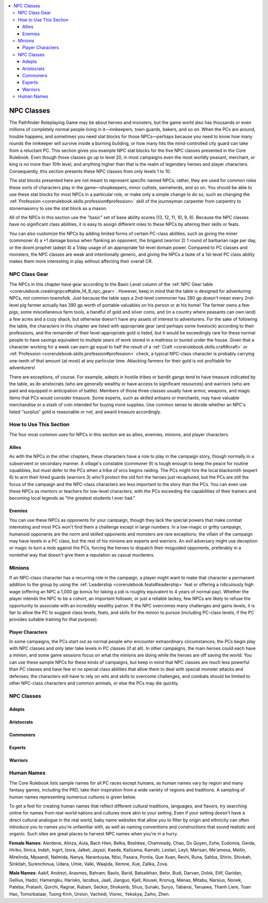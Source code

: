 
.. _`npccodex.npc.index`:

.. contents:: \ 

.. _`npccodex.npc.index#npc_classes`:

NPC Classes
############

The Pathfinder Roleplaying Game may be about heroes and monsters, but the game world also has thousands or even millions of completely normal people living in it—innkeepers, town guards, bakers, and so on. When the PCs are around, trouble happens, and sometimes you need stat blocks for those NPCs—perhaps because you need to know how many rounds the innkeeper will survive inside a burning building, or how many hits the mind-controlled city guard can take from a reluctant PC. This section gives you example NPC stat blocks for the five NPC classes presented in the Core Rulebook. Even though those classes go up to level 20, in most campaigns even the most worldly peasant, merchant, or king is no more than 10th level, and anything higher than that is the realm of legendary heroes and player characters. Consequently, this section presents these NPC classes from only levels 1 to 10.

The stat blocks presented here are not meant to represent specific named NPCs; rather, they are used for common roles these sorts of characters play in the game—shopkeepers, minor cultists, swineherds, and so on. You should be able to use these stat blocks for most NPCs in a particular role, or make only a simple change to do so, such as changing the :ref:`Profession <corerulebook.skills.profession#profession>`\  skill of the journeyman carpenter from carpentry to stonemasonry to use the stat block as a mason.

All of the NPCs in this section use the "basic" set of base ability scores (13, 12, 11, 10, 9, 8). Because the NPC classes have no significant class abilities, it is easy to assign different roles to these NPCs by altering their skills or feats.

You can also customize the NPCs by adding limited forms of certain PC-class abilities, such as giving the miner (commoner 4) a +1 damage bonus when flanking an opponent, the brigand (warrior 2) 1 round of barbarian rage per day, or the doom prophet (adept 4) a 1/day usage of an appropriate 1st-level domain power. Compared to PC classes and monsters, the NPC classes are weak and intentionally generic, and giving the NPCs a taste of a 1st-level PC class ability makes them more interesting in play without affecting their overall CR.

.. _`npccodex.npc.index#npc_class_gear`:

NPC Class Gear
***************

The NPCs in this chapter have gear according to the Basic Level column of the :ref:`NPC Gear table <corerulebook.creatingnpcs#table_14_9_npc_gear>`\ . However, keep in mind that the table is designed for adventuring NPCs, not common townsfolk. Just because the table says a 2nd-level commoner has 390 gp doesn't mean every 2nd-level pig farmer actually has 390 gp worth of portable valuables on his person or at his home! The farmer owns a few pigs, some miscellaneous farm tools, a handful of gold and silver coins, and (in a country where peasants can own land) a few acres and a cozy shack, but otherwise doesn't have any assets of interest to adventurers. For the sake of following the table, the characters in this chapter are listed with appropriate gear (and perhaps some livestock) according to their professions, and the remainder of their level-appropriate gold is listed, but it would be exceedingly rare for these normal people to have savings equivalent to multiple years of work stored in a mattress or buried under the house. Given that a character working for a week can earn gp equal to half the result of a :ref:`Craft <corerulebook.skills.craft#craft>`\  or :ref:`Profession <corerulebook.skills.profession#profession>`\  check, a typical NPC-class character is probably carrying one-tenth of that amount (at most) at any particular time. Attacking farmers for their gold is not profitable for adventurers!

There are exceptions, of course. For example, adepts in hostile tribes or bandit gangs tend to have treasure indicated by the table, as do aristocrats (who are generally wealthy or have access to significant resources) and warriors (who are paid and equipped in anticipation of battle). Members of those three classes usually have armor, weapons, and magic items that PCs would consider treasure. Some experts, such as skilled artisans or merchants, may have valuable merchandise or a stash of coin intended for buying more supplies. Use common sense to decide whether an NPC's listed "surplus" gold is reasonable or not, and award treasure accordingly.

.. _`npccodex.npc.index#how_to_use_this_section`:

How to Use This Section
************************

The four most common uses for NPCs in this section are as allies, enemies, minions, and player characters.

.. _`npccodex.npc.index#allies`:

Allies
=======

As with the NPCs in the other chapters, these characters have a role to play in the campaign story, though normally in a subservient or secondary manner. A village's constable (commoner 9) is tough enough to keep the peace for routine squabbles, but must defer to the PCs when a tribe of orcs begins raiding. The PCs might hire the local blacksmith (expert 6) to arm their hired guards (warriors 3) who'll protect the old fort the heroes just recaptured, but the PCs are still the focus of the campaign and the NPC-class characters are less important to the story than the PCs. You can even use these NPCs as mentors or teachers for low-level characters, with the PCs exceeding the capabilities of their trainers and becoming local legends as "the greatest students I ever had."

.. _`npccodex.npc.index#enemies`:

Enemies
========

You can use these NPCs as opponents for your campaign, though they lack the special powers that make combat interesting and most PCs won't find them a challenge except in large numbers. In a low-magic or gritty campaign, humanoid opponents are the norm and skilled opponents and monsters are rare exceptions; the villain of the campaign may have levels in a PC class, but the rest of his minions are experts and warriors. An evil adversary might use deception or magic to turn a mob against the PCs, forcing the heroes to dispatch their misguided opponents, preferably in a nonlethal way that doesn't give them a reputation as casual murderers.

.. _`npccodex.npc.index#minions`:

Minions
********

If an NPC-class character has a recurring role in the campaign, a player might want to make that character a permanent addition to the group by using the :ref:`Leadership <corerulebook.feats#leadership>`\  feat or offering a ridiculously high wage (offering an NPC a 1,000 gp bonus for taking a job is roughly equivalent to 4 years of normal pay). Whether the player intends the NPC to be a cohort, an important follower, or just a reliable lackey, few NPCs are likely to refuse the opportunity to associate with an incredibly wealthy patron. If the NPC overcomes many challenges and gains levels, it is fair to allow the PC to suggest class levels, feats, and skills for the minion to pursue (including PC-class levels, if the PC provides suitable training for that purpose).

.. _`npccodex.npc.index#player_characters`:

Player Characters
==================

In some campaigns, the PCs start out as normal people who encounter extraordinary circumstances; the PCs begin play with NPC classes and only later take levels in PC classes (if at all). In other campaigns, the main heroes could each have a minion, and some game sessions focus on what the minions are doing while the heroes are off saving the world. You can use these sample NPCs for these kinds of campaigns, but keep in mind that NPC classes are much less powerful than PC classes and have few or no special class abilities that allow them to deal with special monster attacks and defenses; the characters will have to rely on wits and skills to overcome challenges, and combats should be limited to other NPC-class characters and common animals, or else the PCs may die quickly.

NPC Classes
************

.. _`npccodex.npc.index#adepts`:

Adepts
=======

.. _`npccodex.npc.index#aristocrats`:

Aristocrats
============

.. _`npccodex.npc.index#commoners`:

Commoners
==========

.. _`npccodex.npc.index#experts`:

Experts
========

.. _`npccodex.npc.index#warriors`:

Warriors
=========

.. _`npccodex.npc.index#human_names`:

Human Names
************

The Core Rulebook lists sample names for all PC races except humans, as human names vary by region and many fantasy games, including the PRD, take their inspiration from a wide variety of regions and traditions. A sampling of human names representing numerous cultures is given below.

To get a feel for creating human names that reflect different cultural traditions, languages, and flavors, try searching online for names from real-world nations and cultures more akin to your setting. Even if your setting doesn't have a direct cultural analogue in the real world, baby name websites that allow you to filter by origin and ethnicity can often introduce you to names you're unfamiliar with, as well as naming conventions and constructions that sound realistic and organic. Such sites are great places to harvest NPC names when you're in a hurry.

\ **Female Names**\ : Alerdene, Alinza, Aula, Bach Hien, Belka, Beshkee, Chammady, Chao, Do Quyen, Eshe, Eudomia, Gerda, Hiriko, Ilinica, Indah, Ingirt, Izora, Jalket, Jayazi, Kaede, Kalizama, Kamshi, Lestari, Leyli, Marisan, Me'amesa, Meilin, Mirelinda, Mpaandi, Nalmida, Nanya, Narantuyaa, Ntisi, Pasara, Pontia, Que Xuan, Revhi, Runa, Sahba, Shirin, Shivkah, Sinkitah, Surenchinua, Udara, Umie, Valki, Waajida, Xemne, Xue, Zalika, Zova.

\ **Male Names**\ : Aakif, Andrezi, Arasmes, Bahram, Baolo, Barid, Batsaikhan, Belor, Budi, Darvan, Dolok, Eilif, Garidan, Gellius, Hadzi, Hamengku, Harisko, Iacobus, Jaali, Jianguo, Kjell, Kousei, Kronug, Menas, Mitabu, Narsius, Nonek, Pateba, Pratavh, Qorchi, Ragnar, Rubani, Seckor, Shokamb, Shuo, Sunaki, Suryo, Tabansi, Teruawa, Thanh Liem, Toan Hao, Tomorbataar, Tuong Kinh, Ursion, Vachedi, Viorec, Yekskya, Zaiho, Zhen.
